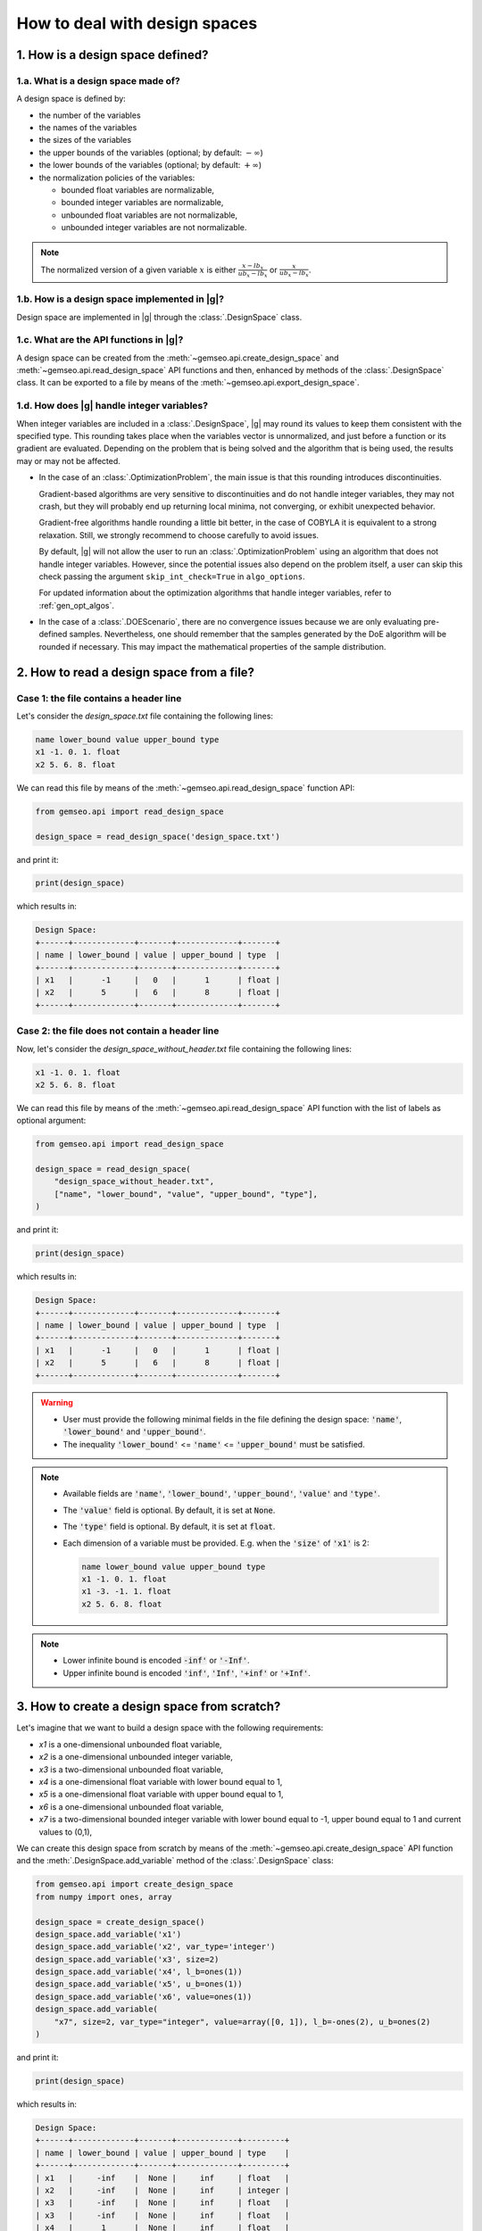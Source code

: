 ..
   Copyright 2021 IRT Saint Exupéry, https://www.irt-saintexupery.com

   This work is licensed under the Creative Commons Attribution-ShareAlike 4.0
   International License. To view a copy of this license, visit
   http://creativecommons.org/licenses/by-sa/4.0/ or send a letter to Creative
   Commons, PO Box 1866, Mountain View, CA 94042, USA.

   Contributors:
   - Jean-Christophe Giret
   - Matthias De Lozzo
   - Antoine DECHAUME
   - Gilberto Ruiz Jiménez

.. _nutshell_design_space:

How to deal with design spaces
==============================

1. How is a design space defined?
*********************************

1.a. What is a design space made of?
~~~~~~~~~~~~~~~~~~~~~~~~~~~~~~~~~~~~

A design space is defined by:

- the number of the variables
- the names of the variables
- the sizes of the variables
- the upper bounds of the variables (optional; by default: :math:`-\infty`)
- the lower bounds of the variables (optional; by default: :math:`+\infty`)
- the normalization policies of the variables:

  - bounded float variables are normalizable,
  - bounded integer variables are normalizable,
  - unbounded float variables are not normalizable,
  - unbounded integer variables are not normalizable.

.. note::

   The normalized version of a given variable :math:`x` is either :math:`\frac{x-lb_x}{ub_x-lb_x}` or :math:`\frac{x}{ub_x-lb_x}`.

1.b. How is a design space implemented in |g|?
~~~~~~~~~~~~~~~~~~~~~~~~~~~~~~~~~~~~~~~~~~~~~~

Design space are implemented in |g| through the :class:`.DesignSpace` class.

1.c. What are the API functions in |g|?
~~~~~~~~~~~~~~~~~~~~~~~~~~~~~~~~~~~~~~~

A design space can be created from the :meth:`~gemseo.api.create_design_space` and :meth:`~gemseo.api.read_design_space` API functions and then, enhanced by methods of the :class:`.DesignSpace` class. It can be exported to a file by means of the :meth:`~gemseo.api.export_design_space`.

1.d. How does |g| handle integer variables?
~~~~~~~~~~~~~~~~~~~~~~~~~~~~~~~~~~~~~~~~~~~

When integer variables are included in a :class:`.DesignSpace`, |g| may round its values to keep them consistent with the specified type.
This rounding takes place when the variables vector is unnormalized, and just before a function or its gradient are evaluated.
Depending on the problem that is being solved and the algorithm that is being used, the results may or may not be affected.

- In the case of an :class:`.OptimizationProblem`, the main issue is that this rounding introduces discontinuities.

  Gradient-based algorithms are very sensitive to discontinuities and do not handle integer variables, they may not crash,
  but they will probably end up returning local minima, not converging, or exhibit unexpected behavior.

  Gradient-free algorithms handle rounding a little bit better, in the case of COBYLA it is equivalent to a strong relaxation.
  Still, we strongly recommend to choose carefully to avoid issues.

  By default, |g| will not allow the user to run an :class:`.OptimizationProblem` using an algorithm that does not handle integer variables.
  However, since the potential issues also depend on the problem itself, a user can skip this check passing the argument ``skip_int_check=True``
  in ``algo_options``.

  For updated information about the optimization algorithms that handle integer variables, refer to :ref:`gen_opt_algos`.

- In the case of a :class:`.DOEScenario`, there are no convergence issues because we are only evaluating pre-defined samples.
  Nevertheless, one should remember that the samples generated by the DoE algorithm will be rounded if necessary. This may impact the
  mathematical properties of the sample distribution.

2. How to read a design space from a file?
******************************************

Case 1: the file contains a header line
~~~~~~~~~~~~~~~~~~~~~~~~~~~~~~~~~~~~~~~

Let's consider the *design_space.txt* file containing the following lines:

.. code::

    name lower_bound value upper_bound type
    x1 -1. 0. 1. float
    x2 5. 6. 8. float

We can read this file by means of the :meth:`~gemseo.api.read_design_space` function API:

.. code::

   from gemseo.api import read_design_space

   design_space = read_design_space('design_space.txt')

and print it:

.. code::

   print(design_space)

which results in:

.. code::

    Design Space:
    +------+-------------+-------+-------------+-------+
    | name | lower_bound | value | upper_bound | type  |
    +------+-------------+-------+-------------+-------+
    | x1   |      -1     |   0   |      1      | float |
    | x2   |      5      |   6   |      8      | float |
    +------+-------------+-------+-------------+-------+

Case 2: the file does not contain a header line
~~~~~~~~~~~~~~~~~~~~~~~~~~~~~~~~~~~~~~~~~~~~~~~

Now, let's consider the *design_space_without_header.txt* file containing the following lines:

.. code::

    x1 -1. 0. 1. float
    x2 5. 6. 8. float

We can read this file by means of the :meth:`~gemseo.api.read_design_space` API function
with the list of labels as optional argument:

.. code::

   from gemseo.api import read_design_space

   design_space = read_design_space(
       "design_space_without_header.txt",
       ["name", "lower_bound", "value", "upper_bound", "type"],
   )

and print it:

.. code::

   print(design_space)

which results in:

.. code::

    Design Space:
    +------+-------------+-------+-------------+-------+
    | name | lower_bound | value | upper_bound | type  |
    +------+-------------+-------+-------------+-------+
    | x1   |      -1     |   0   |      1      | float |
    | x2   |      5      |   6   |      8      | float |
    +------+-------------+-------+-------------+-------+

.. warning::

   - User must provide the following minimal fields in the file defining the design space: :code:`'name'`, :code:`'lower_bound'` and :code:`'upper_bound'`.
   - The inequality :code:`'lower_bound'` <= :code:`'name'` <= :code:`'upper_bound'` must be satisfied.

.. note::

   - Available fields are :code:`'name'`, :code:`'lower_bound'`, :code:`'upper_bound'`, :code:`'value'` and :code:`'type'`.
   - The :code:`'value'` field is optional. By default, it is set at :code:`None`.
   - The :code:`'type'` field is optional. By default, it is set at :code:`float`.
   - Each dimension of a variable must be provided. E.g. when the :code:`'size'` of :code:`'x1'` is 2:

     .. code::

        name lower_bound value upper_bound type
        x1 -1. 0. 1. float
        x1 -3. -1. 1. float
        x2 5. 6. 8. float

.. note::

   - Lower infinite bound is encoded :code:`-inf'` or :code:`'-Inf'`.
   - Upper infinite bound is encoded :code:`'inf'`, :code:`'Inf'`, :code:`'+inf'` or :code:`'+Inf'`.

3. How to create a design space from scratch?
*********************************************

Let's imagine that we want to build a design space with the following requirements:

- *x1* is a one-dimensional unbounded float variable,
- *x2* is a one-dimensional unbounded integer variable,
- *x3* is a two-dimensional unbounded float variable,
- *x4* is a one-dimensional float variable with lower bound equal to 1,
- *x5* is a one-dimensional float variable with upper bound equal to 1,
- *x6* is a one-dimensional unbounded float variable,
- *x7* is a two-dimensional bounded integer variable with lower bound equal to -1, upper bound equal to 1 and current values to (0,1),

We can create this design space from scratch by means of the :meth:`~gemseo.api.create_design_space` API function and the :meth:`.DesignSpace.add_variable` method of the :class:`.DesignSpace` class:

.. code::

    from gemseo.api import create_design_space
    from numpy import ones, array

    design_space = create_design_space()
    design_space.add_variable('x1')
    design_space.add_variable('x2', var_type='integer')
    design_space.add_variable('x3', size=2)
    design_space.add_variable('x4', l_b=ones(1))
    design_space.add_variable('x5', u_b=ones(1))
    design_space.add_variable('x6', value=ones(1))
    design_space.add_variable(
        "x7", size=2, var_type="integer", value=array([0, 1]), l_b=-ones(2), u_b=ones(2)
    )

and print it:

.. code::

    print(design_space)

which results in:

.. code::

    Design Space:
    +------+-------------+-------+-------------+---------+
    | name | lower_bound | value | upper_bound | type    |
    +------+-------------+-------+-------------+---------+
    | x1   |     -inf    |  None |     inf     | float   |
    | x2   |     -inf    |  None |     inf     | integer |
    | x3   |     -inf    |  None |     inf     | float   |
    | x3   |     -inf    |  None |     inf     | float   |
    | x4   |      1      |  None |     inf     | float   |
    | x5   |     -inf    |  None |      1      | float   |
    | x6   |     -inf    |   1   |     inf     | float   |
    | x7   |      -1     |   0   |      1      | integer |
    | x7   |      -1     |   1   |      1      | integer |
    +------+-------------+-------+-------------+---------+

.. note::

   For a variable whose :code:`'size'` is greater than 1, each dimension of this variable is printed (e.g. :code:`'x3'` and :code:`'x7'`).

.. note::

   We can get a list of the variable names with theirs indices by means of the :meth:`.DesignSpace.get_indexed_variables_names` method:

   .. code::

      indexed_variables_names = design_space.get_indexed_variables_names()

   and :code:`print(indexed_variables_names)`:

   .. code::

      ['x1', 'x2', 'x3!0', 'x3!1', 'x4', 'x5', 'x6', 'x7!0', 'x7!1']

   We see that the multidimensional variables have an index (here :code:`'0'` and :code:`'1'`) preceded by a :code:`'!'` separator.

4. How to get information about the design space?
*************************************************

How to get the size of a design variable?
~~~~~~~~~~~~~~~~~~~~~~~~~~~~~~~~~~~~~~~~~

We can get the size of a variable by means of the :meth:`.DesignSpace.get_size` method:

.. code::

   x3_size = design_space.get_size('x3')

and :code:`print(x3_size)` to see the result:

.. code::

   1

How to get the type of a design variable?
~~~~~~~~~~~~~~~~~~~~~~~~~~~~~~~~~~~~~~~~~

We can get the type of a variable by means of the :meth:`.DesignSpace.get_type` method:

.. code::

   x3_type = design_space.get_type('x3')

and :code:`print(x3_type)` to see the result:

.. code::

   ['float']

How to get the size of a lower or upper bound for a given variable?
~~~~~~~~~~~~~~~~~~~~~~~~~~~~~~~~~~~~~~~~~~~~~~~~~~~~~~~~~~~~~~~~~~~

We can get the lower and upper bounds of a variable by means of the :meth:`.DesignSpace.get_lower_bound` and :meth:`.DesignSpace.get_upper_bound` methods:

.. code::

   x3_lb = design_space.get_lower_bound('x3')
   x3_ub = design_space.get_upper_bound('x3')

and :code:`print(x3_lb, x3_ub)` to see the result:

.. code::

   [-10.], [ 10.]

How to get the size of a lower or upper bound for a set of given variables?
~~~~~~~~~~~~~~~~~~~~~~~~~~~~~~~~~~~~~~~~~~~~~~~~~~~~~~~~~~~~~~~~~~~~~~~~~~~

We can get the lower and upper bounds of a set of variables by means of the :meth:`.DesignSpace.get_lower_bounds` and :meth:`.DesignSpace.get_upper_bounds` methods:

.. code::

    x1x3_lb = design_space.get_lower_bounds(['x1', 'x3'])
    x1x3_ub = design_space.get_upper_bounds(['x1', 'x3'])

and :code:`print(x1x3_lb, x1x3_ub)` to see the result:

.. code::

   [-10. -10.], [ 10. 10.]

How to get the current array value of the design parameter vector?
~~~~~~~~~~~~~~~~~~~~~~~~~~~~~~~~~~~~~~~~~~~~~~~~~~~~~~~~~~~~~~~~~~

We can get the current value of the design parameters by means of the :meth:`.DesignSpace.get_lower_bounds` and :meth:`.DesignSpace.get_current_value` method:

.. code::

   current_x = design_space.get_current_value()

and :code:`print(current_x)` to see the result:

.. code::

   [ 3.  1.  1.  1.]

How to get the current dictionary value of the design parameter vector?
~~~~~~~~~~~~~~~~~~~~~~~~~~~~~~~~~~~~~~~~~~~~~~~~~~~~~~~~~~~~~~~~~~~~~~~

We can get the current value of the design parameters with :code:`dict` format by means of the :meth:`.DesignSpace.get_lower_bounds` and :meth:`.DesignSpace.get_current_value` method:

.. code::

   dict_current_x = design_space.get_current_value(as_dict=True)

and :code:`print(dict_current_x)` to see the result:

.. code::

   {'x2': array([1.]), 'x3': array([1.]), 'x1': array([3.]), 'x6': array([1.])}

How to get the normalized array value of the design parameter vector?
~~~~~~~~~~~~~~~~~~~~~~~~~~~~~~~~~~~~~~~~~~~~~~~~~~~~~~~~~~~~~~~~~~~~~

We can get the normalized current value of the design parameters by means of the :meth:`.DesignSpace.get_lower_bounds` and :meth:`.DesignSpace.get_current_x_normalized` method:

.. code::

   normalized_current_x = design_space.get_current_value(normalize=True)

and :code:`print(normalized_current_x)` to see the result:

.. code::

   [ 0.65  1.    0.55  0.55]

How to get the active bounds at the current design parameter vector or at a given one?
~~~~~~~~~~~~~~~~~~~~~~~~~~~~~~~~~~~~~~~~~~~~~~~~~~~~~~~~~~~~~~~~~~~~~~~~~~~~~~~~~~~~~~

We can get the active bounds by means of the :meth:`.DesignSpace.get_active_bounds` method, either at current parameter values:

.. code::

   active_at_current_x = design_space.get_active_bounds()

and :code:`print(active_at_current_x)` to see the result:

.. code::

   ({'x2': array([False], dtype=bool), 'x3': array([False], dtype=bool), 'x1': array([False], dtype=bool), 'x6': array([False], dtype=bool)}, {'x2': array([False], dtype=bool), 'x3': array([False], dtype=bool), 'x1': array([False], dtype=bool), 'x6': array([False], dtype=bool)})

or at a given point:

.. code::

   active_at_given_point = design_space.get_active_bounds(array([1., 10, 1., 1.]))

and :code:`print(active_at_given_point)` to see the result:

.. code..

   ({'x2': array([False], dtype=bool), 'x3': array([False], dtype=bool), 'x1': array([False], dtype=bool), 'x6': array([False], dtype=bool)}, {'x2': array([ True], dtype=bool), 'x3': array([False], dtype=bool), 'x1': array([False], dtype=bool), 'x6': array([False], dtype=bool)})

5. How to modify a design space?
********************************

How to remove a variable from a design space?
~~~~~~~~~~~~~~~~~~~~~~~~~~~~~~~~~~~~~~~~~~~~~

Let's consider the previous design space and assume that we want to remove the :code:`'x4'` variable.

For that, we can use the :meth:`.DesignSpace.remove_variable` method:

.. code::

   design_space.remove_variable('x4')

and :code:`print(design_space)` to see the result:

.. code::

    Design Space:
    +------+-------------+-------+-------------+---------+
    | name | lower_bound | value | upper_bound | type    |
    +------+-------------+-------+-------------+---------+
    | x1   |     -inf    |  None |     inf     | float   |
    | x2   |     -inf    |  None |     inf     | integer |
    | x3   |     -inf    |  None |     inf     | float   |
    | x3   |     -inf    |  None |     inf     | float   |
    | x5   |     -inf    |  None |      1      | float   |
    | x6   |     -inf    |   1   |     inf     | float   |
    | x7   |      -1     |   0   |      1      | integer |
    | x7   |      -1     |   1   |      1      | integer |
    +------+-------------+-------+-------------+---------+

How to filter the entries of a design space?
~~~~~~~~~~~~~~~~~~~~~~~~~~~~~~~~~~~~~~~~~~~~

We can keep only a subset of variables, e.g. :code:`'x1'`, :code:`'x2'`, :code:`'x3'` and :code:`'x6'`, by means of the :meth:`gemseo.algos.design_space.DesignSpace.filter` method:

.. code::

   design_space.filter(['x1', 'x2', 'x3', 'x6']) # keep the x1, x2, x3 and x6 variables

and :code:`print(design_space)` to see the result:

.. code::

    Design Space:
    +------+-------------+-------+-------------+---------+
    | name | lower_bound | value | upper_bound | type    |
    +------+-------------+-------+-------------+---------+
    | x1   |     -inf    |  None |     inf     | float   |
    | x2   |     -inf    |  None |     inf     | integer |
    | x3   |     -inf    |  None |     inf     | float   |
    | x3   |     -inf    |  None |     inf     | float   |
    | x6   |     -inf    |   1   |     inf     | float   |
    +------+-------------+-------+-------------+---------+

We can also keep only a subset of components for a given variable, e.g. the first component of the variable :code:`'x3'`,  by means of the :meth:`gemseo.algos.design_space.DesignSpace.filter_dim` method:

.. code::

   design_space.filer_dim('x3', [0]) # keep the first dimension of x3

and :code:`print(design_space)` to see the result:

.. code::

    Design Space:
    +------+-------------+-------+-------------+---------+
    | name | lower_bound | value | upper_bound | type    |
    +------+-------------+-------+-------------+---------+
    | x1   |     -inf    |  None |     inf     | float   |
    | x2   |     -inf    |  None |     inf     | integer |
    | x3   |     -inf    |  None |     inf     | float   |
    | x6   |     -inf    |   1   |     inf     | float   |
    +------+-------------+-------+-------------+---------+

How to modify the data values contained in a design space?
~~~~~~~~~~~~~~~~~~~~~~~~~~~~~~~~~~~~~~~~~~~~~~~~~~~~~~~~~~

We can change the current values and bounds contained in a design space by means of the :meth:`.DesignSpace.set_current_value`, :meth:`.DesignSpace.set_current_variable`, :meth:`.DesignSpace.set_lower_bound` and :meth:`.DesignSpace.set_upper_bound` methods:

.. code::

    design_space.set_current_value(array([1., 1., 1., 1.]))
    design_space.set_current_variable('x1', array([3.]))
    design_space.set_lower_bound('x1', array([-10.]))
    design_space.set_lower_bound('x2', array([-10.]))
    design_space.set_lower_bound('x3', array([-10.]))
    design_space.set_lower_bound('x6', array([-10.]))
    design_space.set_upper_bound('x1', array([10.]))
    design_space.set_upper_bound('x2', array([10.]))
    design_space.set_upper_bound('x3', array([10.]))
    design_space.set_upper_bound('x6', array([10.]))

and :code:`print(design_space)` to see the result:

.. code::

    Design Space:
    +------+-------------+-------+-------------+---------+
    | name | lower_bound | value | upper_bound | type    |
    +------+-------------+-------+-------------+---------+
    | x1   |     -10     |   3   |      10     | float   |
    | x2   |     -10     |   1   |      10     | integer |
    | x3   |     -10     |   1   |      10     | float   |
    | x6   |     -10     |   1   |      10     | float   |
    +------+-------------+-------+-------------+---------+

6. How to (un)normalize a parameter vector?
*******************************************

Let's consider the parameter vector :code:`x_vect = array([1.,10.,1.,1.])`. We can normalize this vector by means of the :meth:`.DesignSpace.normalize_vect`:

.. code::

   normalized_x_vect = design_space.normalize_vect(x_vect)

and :code:`print(normalized_x_vect)`:

.. code::

   [  0.55  1.     0.55   0.55]

Conversely, we can unnormalize this normalized vector by means of the :meth:`.DesignSpace.unnormalize_vect`:

.. code::

   unnormalized_x_vect = design_space.unnormalize_vect(x_vect)

.. code::

   [  1.  10.   1.   1.]

.. note::

   Both methods takes an optional argument denoted :code:`'minus_lb'` which is :code:`True` by default. If :code:`True`, the normalization of the normalizable variables is of the form :code:`(x-lb_x)/(ub_x-lb_x)`. Otherwise, it is of the form :code:`x/(ub_x-lb_x)`. Here, when :code:`minus_lb` is :code:`False`, the normalize parameter vector is:

   .. code::

      [  0.05  0.5  0.05  0.05]

7. How to cast design data?
***************************

How to cast a design point from array to dict?
~~~~~~~~~~~~~~~~~~~~~~~~~~~~~~~~~~~~~~~~~~~~~~

We can cast a design point from :code:`array` to :code:`dict` by means of the :meth:`.DesignSpace.array_to_dict` method:

.. code::

    array_point = array([1, 2, 3, 4])
    dict_point = design_space.array_to_dict(array_point)

and :code:`print(dict_point)` to see the result:

.. code::

   {'x2': array([2]), 'x3': array([3]), 'x1': array([1]), 'x6': array([4])}

How to cast a design point from dict to array?
~~~~~~~~~~~~~~~~~~~~~~~~~~~~~~~~~~~~~~~~~~~~~~

We can cast a design point from :code:`dict` to :code:`array` by means of the :meth:`.DesignSpace.dict_to_array` method:

.. code::

   new_array_point = design_space.dict_to_array(dict_point)

and :code:`print(new_array_point)` to see the result:

.. code::

   [1, 2, 3, 4]

.. note::

   An optional argument denoted :code:`'variable_names'`, which is a list of string and set at :code:`None` by default, lists all of the variables to consider. If :code:`None`, all design variables are considerd.

How to cast the current value to complex?
~~~~~~~~~~~~~~~~~~~~~~~~~~~~~~~~~~~~~~~~~

We can cast the current value to complex by means of the :meth:`.DesignSpace.to_complex` method:

.. code::

   print(design_space.get_current_value())
   design_space.to_complex()
   print(design_space.get_current_value())

and the successive printed messages are:

.. code::

   [ 3.  1.  1.  1.]
   [ 3.+0.j  1.+0.j  1.+0.j  1.+0.j]

How to cast the right component values of a vector to integer?
~~~~~~~~~~~~~~~~~~~~~~~~~~~~~~~~~~~~~~~~~~~~~~~~~~~~~~~~~~~~~~

For a given vector where some components should be integer, it is possible to round them by means of the :meth:`.DesignSpace.round_vect` method:

.. code::

   vector = array([1.3, 3.4,3.6, -1.4])
   rounded_vector =  design_space.round_vect(vector)

and :code:`print(rounded_vector)` to see the result:

.. code::

   [ 1.3  3.   3.6 -1.4]

8. How to test if the current value is defined?
***********************************************

We can test if the design parameter set has a current :code:`'value'` by means of the :meth:`.DesignSpace.has_current_value`:

.. code::

   print(design_space.has_current_value())

which results in:

.. code::

   True

.. note::

   The result returned by :meth:`.DesignSpace.has_current_value` is :code:`False` as long as at least one component of one variable is :code:`None`.

9. How to project a point into bounds?
**************************************

Sometimes, components of a design vector are greater than the upper bounds or lower than the upper bounds. For that, it is possible to project the vector into the bounds by means of the :meth:`.DesignSpace.project_into_bounds`:

.. code::

   point = array([1.,3,-15.,23.])
   p_point = design_space.project_into_bounds(point)

and :code:`print(p_point)` to see the result:

.. code::

   [  1.   3. -10.  10.]

10. How to export a design space to a file?
*******************************************

When the design space is created, it is possible to export it by means of the :meth:`~gemseo.api.export_design_space` API function with arguments:

- :code:`design_space`: design space
- :code:`output_file`: output file path
- :code:`export_hdf`: export to a hdf file (True, default) or a txt file (False)
- :code:`fields`: list of fields to export, by default all
- :code:`append`: if :code:`True`, appends the data in the file
- :code:`table_options`: dictionary of options for the :class:`~gemseo.third_party.prettytable.prettytable.PrettyTable`

For example:

.. code::

   from gemseo.api import export_design_space

   export_design_space(design_space, 'new_design_space.txt')
